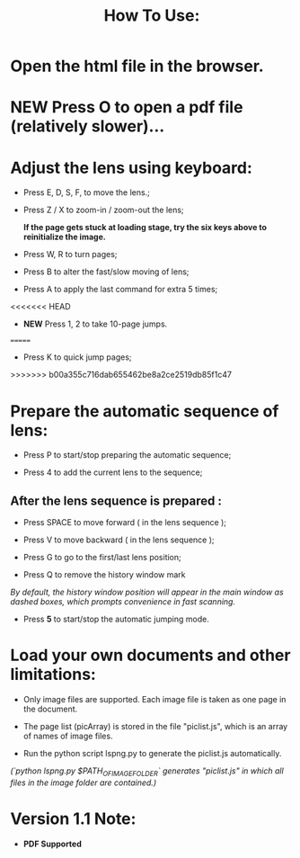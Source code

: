 #+TITLE: How To Use:

* Open the html file in the browser.

* *NEW* Press O to open a pdf file (relatively slower)...

* Adjust the lens using keyboard:

- Press E, D, S, F, to move the lens.;

- Press Z / X to zoom-in / zoom-out the lens;

 *If the page gets stuck at loading stage, try the six keys above to reinitialize the image.*

- Press W, R to turn pages;

- Press B to alter the fast/slow moving of lens;

- Press A to apply the last command for extra 5 times; 

<<<<<<< HEAD
- *NEW* Press 1, 2 to take 10-page jumps.
=======
- Press K to quick jump pages;
>>>>>>> b00a355c716dab655462be8a2ce2519db85f1c47

* Prepare the automatic sequence of lens:

- Press P to start/stop preparing the automatic sequence;

- Press 4 to add the current lens to the sequence;

** After the lens sequence is prepared :

- Press SPACE to move forward ( in the lens sequence );

- Press V to move backward ( in the lens sequence );

- Press G to go to the first/last lens position;

- Press Q to remove the history window mark
/By default, the history window position will appear in the main window as dashed boxes, which prompts convenience in fast scanning./

- Press *5* to start/stop the automatic jumping mode.

* Load your own documents and other limitations:

- Only image files are supported. Each image file is taken as one page in the document.

- The page list (picArray) is stored in the file "piclist.js", which is an array of names of image files.

- Run the python script lspng.py to generate the piclist.js automatically.
/(`python lspng.py $PATH_OF_IMAGE_FOLDER` generates "piclist.js" in which all files in the image folder are contained.)/

* Version 1.1 Note:

- *PDF Supported* 



